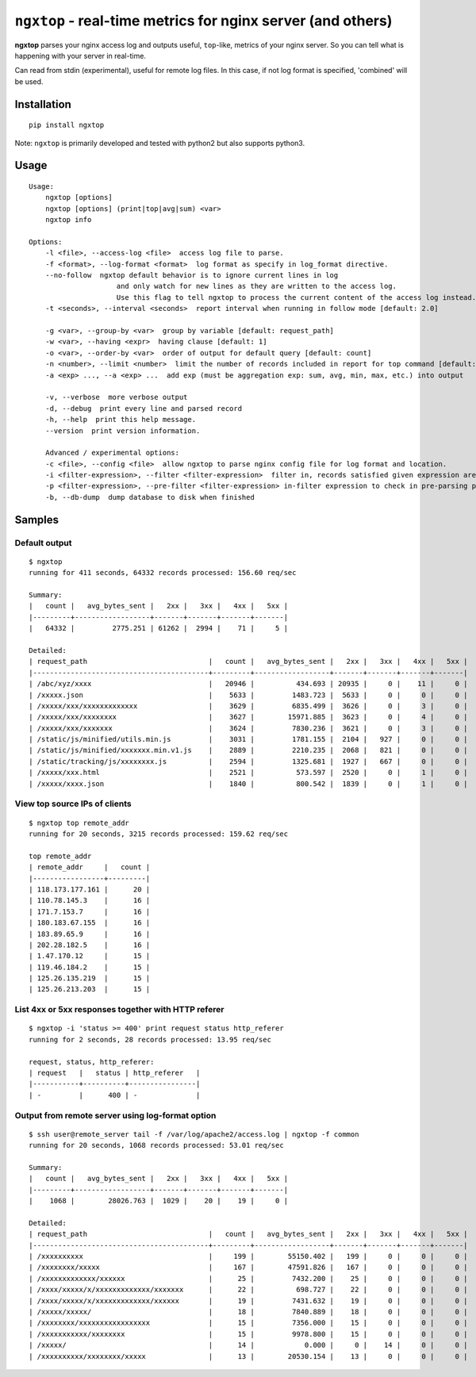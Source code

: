 ================================================================
``ngxtop`` - **real-time** metrics for nginx server (and others)
================================================================

**ngxtop** parses your nginx access log and outputs useful, ``top``-like, metrics of your nginx server.
So you can tell what is happening with your server in real-time.

Can read from stdin (experimental), useful for remote log files. In this case, if not log
format is specified, 'combined' will be used.

Installation
------------

::

    pip install ngxtop


Note: ``ngxtop`` is primarily developed and tested with python2 but also supports python3.

Usage
-----

::

    Usage:
        ngxtop [options]
        ngxtop [options] (print|top|avg|sum) <var>
        ngxtop info

    Options:
        -l <file>, --access-log <file>  access log file to parse.
        -f <format>, --log-format <format>  log format as specify in log_format directive.
        --no-follow  ngxtop default behavior is to ignore current lines in log
                         and only watch for new lines as they are written to the access log.
                         Use this flag to tell ngxtop to process the current content of the access log instead.
        -t <seconds>, --interval <seconds>  report interval when running in follow mode [default: 2.0]

        -g <var>, --group-by <var>  group by variable [default: request_path]
        -w <var>, --having <expr>  having clause [default: 1]
        -o <var>, --order-by <var>  order of output for default query [default: count]
        -n <number>, --limit <number>  limit the number of records included in report for top command [default: 10]
        -a <exp> ..., --a <exp> ...  add exp (must be aggregation exp: sum, avg, min, max, etc.) into output

        -v, --verbose  more verbose output
        -d, --debug  print every line and parsed record
        -h, --help  print this help message.
        --version  print version information.

        Advanced / experimental options:
        -c <file>, --config <file>  allow ngxtop to parse nginx config file for log format and location.
        -i <filter-expression>, --filter <filter-expression>  filter in, records satisfied given expression are processed.
        -p <filter-expression>, --pre-filter <filter-expression> in-filter expression to check in pre-parsing phase.
        -b, --db-dump  dump database to disk when finished

Samples
-------

Default output
~~~~~~~~~~~~~~

::

    $ ngxtop
    running for 411 seconds, 64332 records processed: 156.60 req/sec

    Summary:
    |   count |   avg_bytes_sent |   2xx |   3xx |   4xx |   5xx |
    |---------+------------------+-------+-------+-------+-------|
    |   64332 |         2775.251 | 61262 |  2994 |    71 |     5 |

    Detailed:
    | request_path                             |   count |   avg_bytes_sent |   2xx |   3xx |   4xx |   5xx |
    |------------------------------------------+---------+------------------+-------+-------+-------+-------|
    | /abc/xyz/xxxx                            |   20946 |          434.693 | 20935 |     0 |    11 |     0 |
    | /xxxxx.json                              |    5633 |         1483.723 |  5633 |     0 |     0 |     0 |
    | /xxxxx/xxx/xxxxxxxxxxxxx                 |    3629 |         6835.499 |  3626 |     0 |     3 |     0 |
    | /xxxxx/xxx/xxxxxxxx                      |    3627 |        15971.885 |  3623 |     0 |     4 |     0 |
    | /xxxxx/xxx/xxxxxxx                       |    3624 |         7830.236 |  3621 |     0 |     3 |     0 |
    | /static/js/minified/utils.min.js         |    3031 |         1781.155 |  2104 |   927 |     0 |     0 |
    | /static/js/minified/xxxxxxx.min.v1.js    |    2889 |         2210.235 |  2068 |   821 |     0 |     0 |
    | /static/tracking/js/xxxxxxxx.js          |    2594 |         1325.681 |  1927 |   667 |     0 |     0 |
    | /xxxxx/xxx.html                          |    2521 |          573.597 |  2520 |     0 |     1 |     0 |
    | /xxxxx/xxxx.json                         |    1840 |          800.542 |  1839 |     0 |     1 |     0 |

View top source IPs of clients
~~~~~~~~~~~~~~~~~~~~~~~~~~~~~~

::

    $ ngxtop top remote_addr
    running for 20 seconds, 3215 records processed: 159.62 req/sec

    top remote_addr
    | remote_addr     |   count |
    |-----------------+---------|
    | 118.173.177.161 |      20 |
    | 110.78.145.3    |      16 |
    | 171.7.153.7     |      16 |
    | 180.183.67.155  |      16 |
    | 183.89.65.9     |      16 |
    | 202.28.182.5    |      16 |
    | 1.47.170.12     |      15 |
    | 119.46.184.2    |      15 |
    | 125.26.135.219  |      15 |
    | 125.26.213.203  |      15 |

List 4xx or 5xx responses together with HTTP referer
~~~~~~~~~~~~~~~~~~~~~~~~~~~~~~~~~~~~~~~~~~~~~~~~~~~~

::

    $ ngxtop -i 'status >= 400' print request status http_referer
    running for 2 seconds, 28 records processed: 13.95 req/sec

    request, status, http_referer:
    | request   |   status | http_referer   |
    |-----------+----------+----------------|
    | -         |      400 | -              |

Output from remote server using log-format option
~~~~~~~~~~~~~~~~~~~~~~~~~~~~~~~~~~~~~~~~~~~~~~~~~

::

    $ ssh user@remote_server tail -f /var/log/apache2/access.log | ngxtop -f common
    running for 20 seconds, 1068 records processed: 53.01 req/sec

    Summary:
    |   count |   avg_bytes_sent |   2xx |   3xx |   4xx |   5xx |
    |---------+------------------+-------+-------+-------+-------|
    |    1068 |        28026.763 |  1029 |    20 |    19 |     0 |

    Detailed:
    | request_path                             |   count |   avg_bytes_sent |   2xx |   3xx |   4xx |   5xx |
    |------------------------------------------+---------+------------------+-------+-------+-------+-------|
    | /xxxxxxxxxx                              |     199 |        55150.402 |   199 |     0 |     0 |     0 |
    | /xxxxxxxx/xxxxx                          |     167 |        47591.826 |   167 |     0 |     0 |     0 |
    | /xxxxxxxxxxxxx/xxxxxx                    |      25 |         7432.200 |    25 |     0 |     0 |     0 |
    | /xxxx/xxxxx/x/xxxxxxxxxxxxx/xxxxxxx      |      22 |          698.727 |    22 |     0 |     0 |     0 |
    | /xxxx/xxxxx/x/xxxxxxxxxxxxx/xxxxxx       |      19 |         7431.632 |    19 |     0 |     0 |     0 |
    | /xxxxx/xxxxx/                            |      18 |         7840.889 |    18 |     0 |     0 |     0 |
    | /xxxxxxxx/xxxxxxxxxxxxxxxxx              |      15 |         7356.000 |    15 |     0 |     0 |     0 |
    | /xxxxxxxxxxx/xxxxxxxx                    |      15 |         9978.800 |    15 |     0 |     0 |     0 |
    | /xxxxx/                                  |      14 |            0.000 |     0 |    14 |     0 |     0 |
    | /xxxxxxxxxx/xxxxxxxx/xxxxx               |      13 |        20530.154 |    13 |     0 |     0 |     0 |

